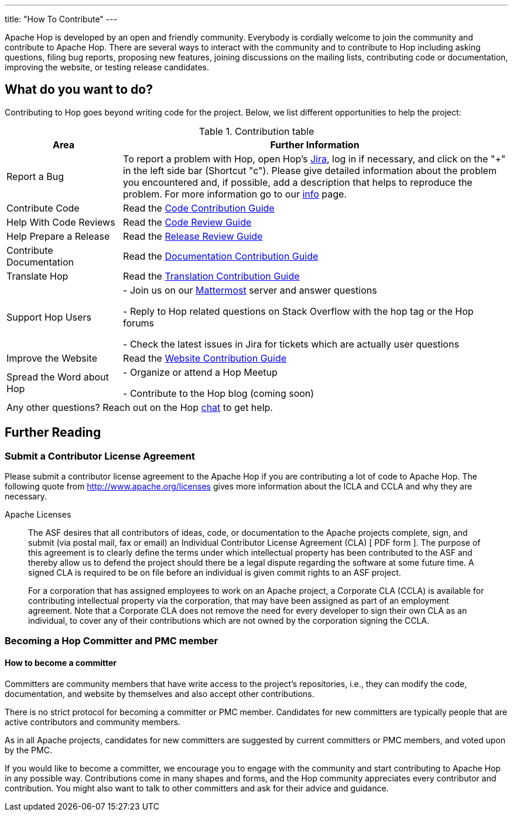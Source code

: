 ---
title: "How To Contribute"
---

Apache Hop is developed by an open and friendly community. Everybody is cordially welcome to join the community and contribute to Apache Hop. There are several ways to interact with the community and to contribute to Hop including asking questions, filing bug reports, proposing new features, joining discussions on the mailing lists, contributing code or documentation, improving the website, or testing release candidates.

== What do you want to do?
Contributing to Hop goes beyond writing code for the project. Below, we list different opportunities to help the project:

.Contribution table
[width="100%", ,cols="3,10", options="header,footer"]
|============================
|Area |Further Information
|Report a Bug|To report a problem with Hop, open Hop’s https://issues.apache.org/jira/projects/HOP/issues[Jira ,window=_blank], log in if necessary, and click on the "+" in the left side bar (Shortcut "c").
Please give detailed information about the problem you encountered and, if possible, add a description that helps to reproduce the problem. For more information go to our link:../contribution-guides/jira-guide/[info] page.
|Contribute Code|Read the link:../contribution-guides/code-contribution-guide/[Code Contribution Guide]
|Help With Code Reviews|Read the link:../contribution-guides/code-review-guide/[Code Review Guide]
|Help Prepare a Release|Read the link:../contribution-guides/release-contribution-guide/[Release Review Guide]
|Contribute Documentation|Read the link:../contribution-guides/documentation-contribution-guide/[Documentation Contribution Guide]
|Translate Hop|Read the link:../contribution-guides/translation-contribution-guide/[Translation Contribution Guide]
|Support Hop Users|
- Join us on our https://chat.project-hop.org[Mattermost ,window=_blank] server and answer questions

- Reply to Hop related questions on Stack Overflow with the hop tag or the Hop forums

- Check the latest issues in Jira for tickets which are actually user questions

|Improve the Website|Read the link:../contribution-guides/website-contribution-guide/[Website Contribution Guide]
|Spread the Word about Hop|
- Organize or attend a Hop Meetup

- Contribute to the Hop blog (coming soon)


2+|Any other questions? Reach out on the Hop https://chat.project-hop.org[chat ,window=_blank] to get help.
|============================

== Further Reading
=== Submit a Contributor License Agreement
Please submit a contributor license agreement to the Apache Hop if you are contributing a lot of code to Apache Hop. The following quote from http://www.apache.org/licenses gives more information about the ICLA and CCLA and why they are necessary.


.Apache Licenses
[[apachelicense]]
// [quote, Abraham Lincoln, Address delivered at the dedication of the Cemetery at Gettysburg]
____
The ASF desires that all contributors of ideas, code, or documentation to the Apache projects complete, sign, and submit (via postal mail, fax or email) an Individual Contributor License Agreement (CLA) [ PDF form ]. The purpose of this agreement is to clearly define the terms under which intellectual property has been contributed to the ASF and thereby allow us to defend the project should there be a legal dispute regarding the software at some future time. A signed CLA is required to be on file before an individual is given commit rights to an ASF project.

For a corporation that has assigned employees to work on an Apache project, a Corporate CLA (CCLA) is available for contributing intellectual property via the corporation, that may have been assigned as part of an employment agreement. Note that a Corporate CLA does not remove the need for every developer to sign their own CLA as an individual, to cover any of their contributions which are not owned by the corporation signing the CCLA.
____

=== Becoming a Hop Committer and PMC member
==== How to become a committer
Committers are community members that have write access to the project’s repositories, i.e., they can modify the code, documentation, and website by themselves and also accept other contributions.

There is no strict protocol for becoming a committer or PMC member. Candidates for new committers are typically people that are active contributors and community members.

As in all Apache projects, candidates for new committers are suggested by current committers or PMC members, and voted upon by the PMC.

If you would like to become a committer, we encourage you to engage with the community and start contributing to Apache Hop in any possible way. Contributions come in many shapes and forms, and the Hop community appreciates every contributor and contribution. You might also want to talk to other committers and ask for their advice and guidance.

